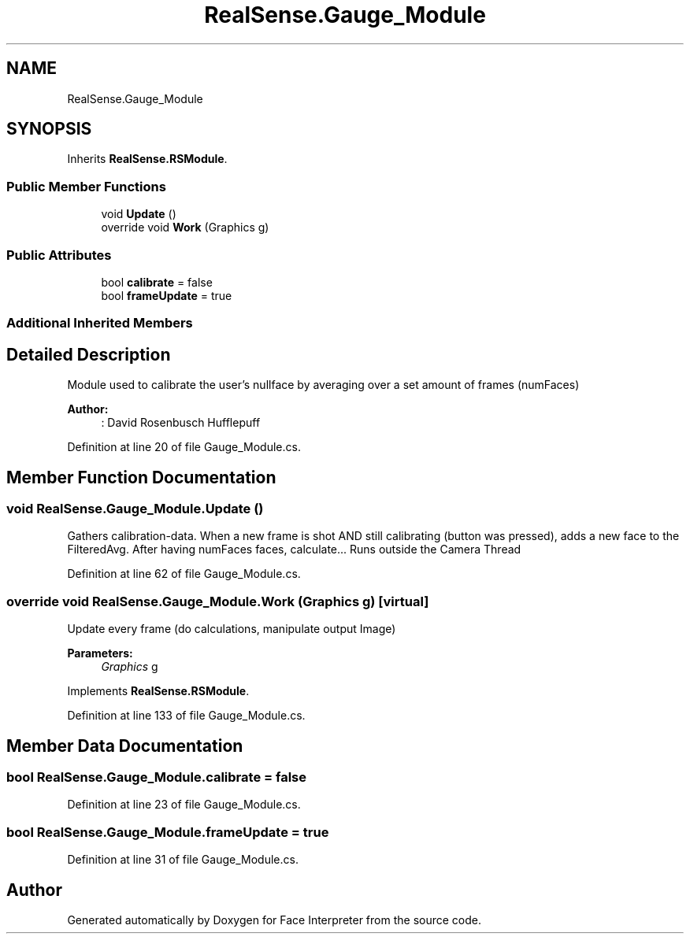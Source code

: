 .TH "RealSense.Gauge_Module" 3 "Thu Jul 20 2017" "Version 0.7.8.21" "Face Interpreter" \" -*- nroff -*-
.ad l
.nh
.SH NAME
RealSense.Gauge_Module
.SH SYNOPSIS
.br
.PP
.PP
Inherits \fBRealSense\&.RSModule\fP\&.
.SS "Public Member Functions"

.in +1c
.ti -1c
.RI "void \fBUpdate\fP ()"
.br
.ti -1c
.RI "override void \fBWork\fP (Graphics g)"
.br
.in -1c
.SS "Public Attributes"

.in +1c
.ti -1c
.RI "bool \fBcalibrate\fP = false"
.br
.ti -1c
.RI "bool \fBframeUpdate\fP = true"
.br
.in -1c
.SS "Additional Inherited Members"
.SH "Detailed Description"
.PP 
Module used to calibrate the user's nullface by averaging over a set amount of frames (numFaces)
.PP
\fBAuthor:\fP
.RS 4
: David Rosenbusch  Hufflepuff 
.RE
.PP

.PP
Definition at line 20 of file Gauge_Module\&.cs\&.
.SH "Member Function Documentation"
.PP 
.SS "void RealSense\&.Gauge_Module\&.Update ()"
Gathers calibration-data\&. When a new frame is shot AND still calibrating (button was pressed), adds a new face to the FilteredAvg\&. After having numFaces faces, calculate\&.\&.\&. Runs outside the Camera Thread 
.PP
Definition at line 62 of file Gauge_Module\&.cs\&.
.SS "override void RealSense\&.Gauge_Module\&.Work (Graphics g)\fC [virtual]\fP"
Update every frame (do calculations, manipulate output Image) 
.PP
\fBParameters:\fP
.RS 4
\fIGraphics\fP g 
.RE
.PP

.PP
Implements \fBRealSense\&.RSModule\fP\&.
.PP
Definition at line 133 of file Gauge_Module\&.cs\&.
.SH "Member Data Documentation"
.PP 
.SS "bool RealSense\&.Gauge_Module\&.calibrate = false"

.PP
Definition at line 23 of file Gauge_Module\&.cs\&.
.SS "bool RealSense\&.Gauge_Module\&.frameUpdate = true"

.PP
Definition at line 31 of file Gauge_Module\&.cs\&.

.SH "Author"
.PP 
Generated automatically by Doxygen for Face Interpreter from the source code\&.
